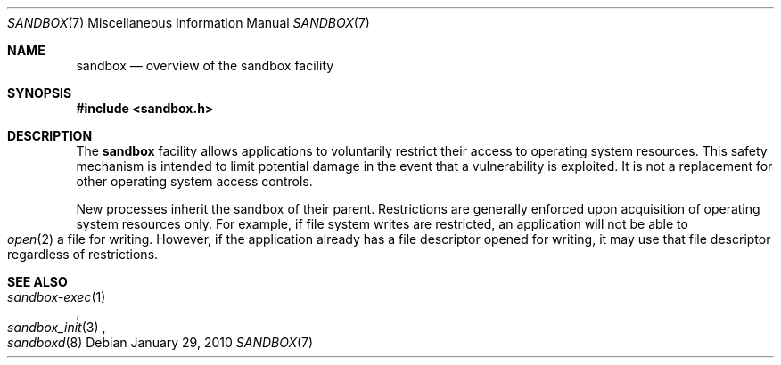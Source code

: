 .\"
.\" Generated by predoc at 2025-08-19T01:09:44Z
.\"
.Dd January 29, 2010
.Dt SANDBOX 7
.Os  
.
.Sh NAME
.Nm sandbox
.Nd overview of the sandbox facility
.
.Sh SYNOPSIS
.In sandbox.h
.
.Sh DESCRIPTION
The 
.Nm
facility allows applications to voluntarily restrict their access to operating system resources.
This safety mechanism is intended to limit potential damage in the event that a vulnerability is exploited.
It is not a replacement for other operating system access controls.
.Pp
New processes inherit the sandbox of their parent.
Restrictions are generally enforced upon acquisition of operating system resources only.
For example,
if file system writes are restricted,
an application will not be able to 
.Eo
.Xr open 2
.Ec
a file for writing.
However,
if the application already has a file descriptor opened for writing,
it may use that file descriptor regardless of restrictions.
.
.Sh SEE ALSO
.Eo
.Xr sandbox-exec 1
.Ec ,
.Eo
.Xr sandbox_init 3
.Ec ,
.Eo
.Xr sandboxd 8
.Ec
